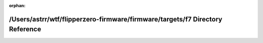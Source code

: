 .. meta::7186e26f3d836c23037303e3ee80d6214c23d5df0958d588956ad938c1611f51539afd56b23b77ef7f3a8c306898b872dce7fcd8f4071fefa3e4658e5242ae61

:orphan:

.. title:: Flipper Zero Firmware: /Users/astrr/wtf/flipperzero-firmware/firmware/targets/f7 Directory Reference

/Users/astrr/wtf/flipperzero-firmware/firmware/targets/f7 Directory Reference
=============================================================================

.. container:: doxygen-content

   
   .. raw:: html
     :file: dir_1f97ac513b55c3b4fca43ced46ea9f5b.html
